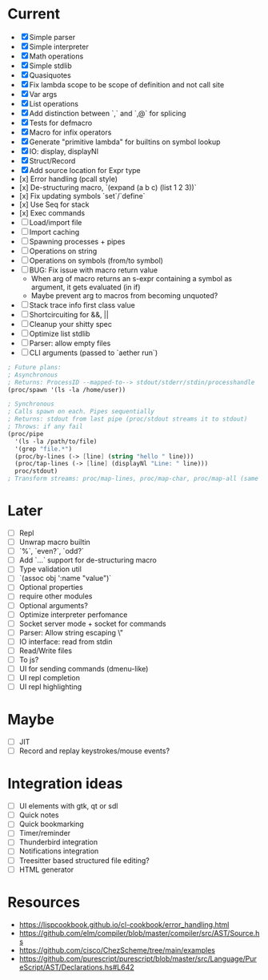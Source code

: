 * Current
  - [X] Simple parser
  - [X] Simple interpreter
  - [X] Math operations
  - [X] Simple stdlib
  - [X] Quasiquotes
  - [X] Fix lambda scope to be scope of definition and not call site
  - [X] Var args
  - [X] List operations
  - [X] Add distinction between `,` and `,@` for splicing
  - [X] Tests for defmacro
  - [X] Macro for infix operators
  - [X] Generate "primitive lambda" for builtins on symbol lookup
  - [X] IO: display, displayNl
  - [X] Struct/Record
  - [X] Add source location for Expr type
  - [x] Error handling (pcall style)
  - [x] De-structuring macro, `(expand (a b c) (list 1 2 3))`
  - [x] Fix updating symbols `set`/`define`
  - [x] Use Seq for stack
  - [x] Exec commands
  - [ ] Load/import file
  - [ ] Import caching
  - [ ] Spawning processes + pipes
  - [ ] Operations on string
  - [ ] Operations on symbols (from/to symbol)
  - [ ] BUG: Fix issue with macro return value
      - When arg of macro returns an s-expr containing a symbol as argument, it gets evaluated (in if)
      - Maybe prevent arg to macros from becoming unquoted?
  - [ ] Stack trace info first class value
  - [ ] Shortcircuiting for &&, ||
  - [ ] Cleanup your shitty spec
  - [ ] Optimize list stdlib
  - [ ] Parser: allow empty files
  - [ ] CLI arguments (passed to `aether run`)

#+begin_src scheme
; Future plans:
; Asynchronous
; Returns: ProcessID --mapped-to--> stdout/stderr/stdin/processhandle
(proc/spawn '(ls -la /home/user))

; Synchronous
; Calls spawn on each. Pipes sequentially
; Returns: stdout from last pipe (proc/stdout streams it to stdout)
; Throws: if any fail
(proc/pipe
  '(ls -la /path/to/file)
  '(grep "file.*")
  (proc/by-lines (-> [line] (string "hello " line)))
  (proc/tap-lines (-> [line] (displayNl "Line: " line)))
  proc/stdout)
; Transform streams: proc/map-lines, proc/map-char, proc/map-all (same with proc/tap-)
#+end_src

* Later
  - [ ] Repl
  - [ ] Unwrap macro builtin
  - [ ] `%`, `even?`, `odd?`
  - [ ] Add `...` support for de-structuring macro
  - [ ] Type validation util
  - [ ] `(assoc obj ':name "value")`
  - [ ] Optional properties
  - [ ] require other modules
  - [ ] Optional arguments?
  - [ ] Optimize interpreter perfomance
  - [ ] Socket server mode + socket for commands
  - [ ] Parser: Allow string escaping \"
  - [ ] IO interface: read from stdin
  - [ ] Read/Write files
  - [ ] To js?
  - [ ] UI for sending commands (dmenu-like)
  - [ ] UI repl completion
  - [ ] UI repl highlighting

* Maybe
  - [ ] JIT
  - [ ] Record and replay keystrokes/mouse events?

* Integration ideas
  - [ ] UI elements with gtk, qt or sdl
  - [ ] Quick notes
  - [ ] Quick bookmarking
  - [ ] Timer/reminder
  - [ ] Thunderbird integration
  - [ ] Notifications integration
  - [ ] Treesitter based structured file editing?
  - [ ] HTML generator

* Resources
- [[https://lispcookbook.github.io/cl-cookbook/error_handling.html]]
- [[https://github.com/elm/compiler/blob/master/compiler/src/AST/Source.hs]]
- [[https://github.com/cisco/ChezScheme/tree/main/examples]]
- [[https://github.com/purescript/purescript/blob/master/src/Language/PureScript/AST/Declarations.hs#L642]]
